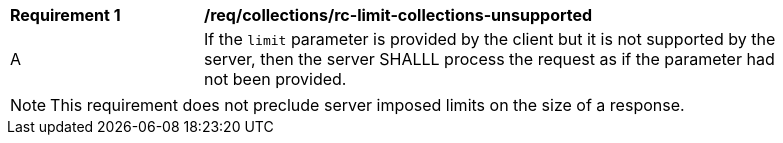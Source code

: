 [[req_collections_rc-limit-collections-unsupported]]
[width="90%",cols="2,6a"]
|===
^|*Requirement {counter:req-id}* |*/req/collections/rc-limit-collections-unsupported*
^|A|If the `limit` parameter is provided by the client but it is not supported by the server, then the server SHALLL process the request as if the parameter had not been provided.
|===

NOTE: This requirement does not preclude server imposed limits on the size of a response.

